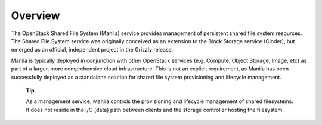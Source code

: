Overview
========

The OpenStack Shared File System (Manila) service provides management of
persistent shared file system resources. The Shared File System service
was originally conceived as an extension to the Block Storage service
(Cinder), but emerged as an official, independent project in the Grizzly
release.

Manila is typically deployed in conjunction with other OpenStack
services (e.g. Compute, Object Storage, Image, etc) as part of a larger,
more comprehensive cloud infrastructure. This is not an explicit
requirement, as Manila has been successfully deployed as a standalone
solution for shared file system provisioning and lifecycle management.

    **Tip**

    As a management service, Manila controls the provisioning and
    lifecycle management of shared filesystems. It does not reside in
    the I/O (data) path between clients and the storage controller
    hosting the filesystem.
